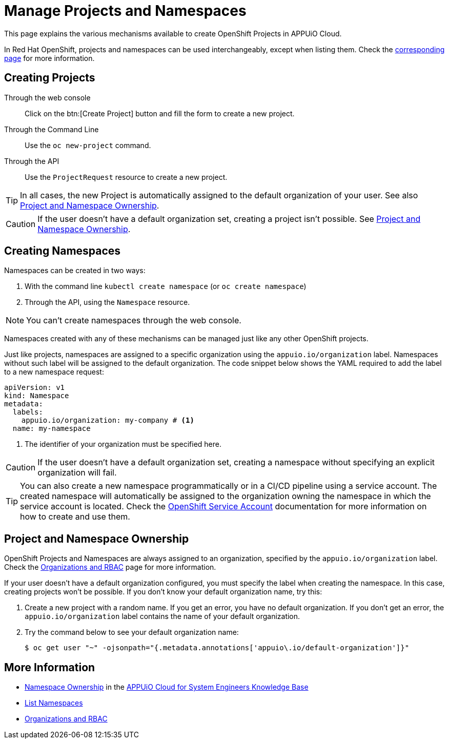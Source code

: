 = Manage Projects and Namespaces

This page explains the various mechanisms available to create OpenShift Projects in APPUiO Cloud.

In Red Hat OpenShift, projects and namespaces can be used interchangeably, except when listing them.
Check the xref:how-to/list-namespaces.adoc[corresponding page] for more information.

== Creating Projects

Through the web console:: Click on the btn:[Create Project] button and fill the form to create a new project.

Through the Command Line:: Use the `oc new-project` command.

Through the API:: Use the `ProjectRequest` resource to create a new project.

[TIP]
====
In all cases, the new Project is automatically assigned to the default organization of your user.
See also <<Project and Namespace Ownership>>.
====

[CAUTION]
====
If the user doesn't have a default organization set, creating a project isn't possible.
See <<Project and Namespace Ownership>>.
====

== Creating Namespaces

Namespaces can be created in two ways:

. With the command line `kubectl create namespace` (or `oc create namespace`)
. Through the API, using the `Namespace` resource.

NOTE: You can't create namespaces through the web console.

Namespaces created with any of these mechanisms can be managed just like any other OpenShift projects.

Just like projects, namespaces are assigned to a specific organization using the `appuio.io/organization` label.
Namespaces without such label will be assigned to the default organization.
The code snippet below shows the YAML required to add the label to a new namespace request:

[source,yaml]
----
apiVersion: v1
kind: Namespace
metadata:
  labels:
    appuio.io/organization: my-company # <1>
  name: my-namespace
----

<1> The identifier of your organization must be specified here.

CAUTION: If the user doesn't have a default organization set, creating a namespace without specifying an explicit organization will fail.

[TIP]
====
You can also create a new namespace programmatically or in a CI/CD pipeline using a service account.
The created namespace will automatically be assigned to the organization owning the namespace in which the service account is located.
Check the https://docs.openshift.com/container-platform/4.9/authentication/using-service-accounts-in-applications.html[OpenShift Service Account] documentation for more information on how to create and use them.
====

== Project and Namespace Ownership

OpenShift Projects and Namespaces are always assigned to an organization, specified by the `appuio.io/organization` label.
Check the xref:explanation/organizations-and-rbac.adoc[Organizations and RBAC] page for more information.

If your user doesn't have a default organization configured, you must specify the label when creating the namespace.
In this case, creating projects won't be possible.
If you don't know your default organization name, try this:

. Create a new project with a random name.
  If you get an error, you have no default organization.
  If you don't get an error, the `appuio.io/organization` label contains the name of your default organization.
. Try the command below to see your default organization name:
+
[source,shell]
--
$ oc get user "~" -ojsonpath="{.metadata.annotations['appuio\.io/default-organization']}"
--

== More Information

* https://kb.vshn.ch/appuio-cloud/references/architecture/namespace-ownership.html[Namespace Ownership] in the https://kb.vshn.ch/appuio-cloud/index.html[APPUiO Cloud for System Engineers Knowledge Base]
* xref:how-to/list-namespaces.adoc[List Namespaces]
* xref:explanation/organizations-and-rbac.adoc[Organizations and RBAC]
